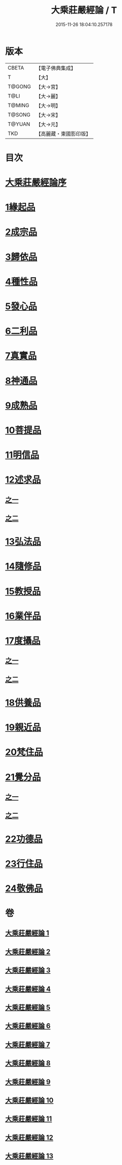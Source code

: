 #+TITLE: 大乘莊嚴經論 / T
#+DATE: 2015-11-26 18:04:10.257178
* 版本
 |     CBETA|【電子佛典集成】|
 |         T|【大】     |
 |    T@GONG|【大→宮】   |
 |      T@LI|【大→麗】   |
 |    T@MING|【大→明】   |
 |    T@SONG|【大→宋】   |
 |    T@YUAN|【大→元】   |
 |       TKD|【高麗藏・東國影印版】|

* 目次
* [[file:KR6n0080_001.txt::001-0589b22][大乘莊嚴經論序]]
* [[file:KR6n0080_001.txt::0590b5][1緣起品]]
* [[file:KR6n0080_001.txt::0591a2][2成宗品]]
* [[file:KR6n0080_001.txt::0593a3][3歸依品]]
* [[file:KR6n0080_001.txt::0594a26][4種性品]]
* [[file:KR6n0080_002.txt::002-0595b22][5發心品]]
* [[file:KR6n0080_002.txt::0597b17][6二利品]]
* [[file:KR6n0080_002.txt::0598b18][7真實品]]
* [[file:KR6n0080_002.txt::0599b14][8神通品]]
* [[file:KR6n0080_002.txt::0600a27][9成熟品]]
* [[file:KR6n0080_003.txt::003-0602a6][10菩提品]]
* [[file:KR6n0080_004.txt::004-0608b11][11明信品]]
* [[file:KR6n0080_004.txt::0609b27][12述求品]]
** [[file:KR6n0080_004.txt::0609b27][之一]]
** [[file:KR6n0080_005.txt::005-0613b10][之二]]
* [[file:KR6n0080_006.txt::006-0618c6][13弘法品]]
* [[file:KR6n0080_006.txt::0621b18][14隨修品]]
* [[file:KR6n0080_007.txt::007-0623c17][15教授品]]
* [[file:KR6n0080_007.txt::0626c27][16業伴品]]
* [[file:KR6n0080_007.txt::0627b7][17度攝品]]
** [[file:KR6n0080_007.txt::0627b7][之一]]
** [[file:KR6n0080_008.txt::008-0629b6][之二]]
* [[file:KR6n0080_009.txt::009-0634b8][18供養品]]
* [[file:KR6n0080_009.txt::0635a7][19親近品]]
* [[file:KR6n0080_009.txt::0635c16][20梵住品]]
* [[file:KR6n0080_010.txt::010-0640a8][21覺分品]]
** [[file:KR6n0080_010.txt::010-0640a8][之一]]
** [[file:KR6n0080_011.txt::011-0644c21][之二]]
* [[file:KR6n0080_012.txt::012-0650a14][22功德品]]
* [[file:KR6n0080_013.txt::013-0656c17][23行住品]]
* [[file:KR6n0080_013.txt::0659c28][24敬佛品]]
* 卷
** [[file:KR6n0080_001.txt][大乘莊嚴經論 1]]
** [[file:KR6n0080_002.txt][大乘莊嚴經論 2]]
** [[file:KR6n0080_003.txt][大乘莊嚴經論 3]]
** [[file:KR6n0080_004.txt][大乘莊嚴經論 4]]
** [[file:KR6n0080_005.txt][大乘莊嚴經論 5]]
** [[file:KR6n0080_006.txt][大乘莊嚴經論 6]]
** [[file:KR6n0080_007.txt][大乘莊嚴經論 7]]
** [[file:KR6n0080_008.txt][大乘莊嚴經論 8]]
** [[file:KR6n0080_009.txt][大乘莊嚴經論 9]]
** [[file:KR6n0080_010.txt][大乘莊嚴經論 10]]
** [[file:KR6n0080_011.txt][大乘莊嚴經論 11]]
** [[file:KR6n0080_012.txt][大乘莊嚴經論 12]]
** [[file:KR6n0080_013.txt][大乘莊嚴經論 13]]
